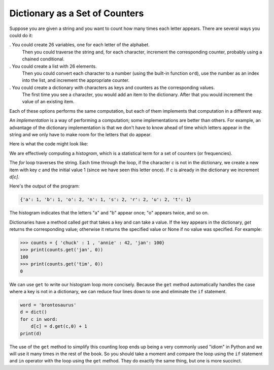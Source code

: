 Dictionary as a Set of Counters
-------------------------------

.. index::
   single: Counter
   single: Implementation
   single: Get Method


Suppose you are given a string and you want to count how many times each
letter appears. There are several ways you could do it:

.  You could create 26 variables, one for each letter of the alphabet.
   Then you could traverse the string and, for each character,
   increment the corresponding counter, probably using a chained
   conditional.

.  You could create a list with 26 elements.
   Then you could convert each character to a number (using the built-in function
   ``ord``\ ), use the number as an index into the list, and
   increment the appropriate counter.

.  You could create a dictionary with characters as keys and counters as the corresponding values.
   The first time you see a character, you
   would add an item to the dictionary. After that you would increment
   the value of an existing item.

Each of these options performs the same computation, but each of them
implements that computation in a different way.


An *implementation* is a way of performing a computation;
some implementations are better than others. For example, an advantage
of the dictionary implementation is that we don't have to know ahead of
time which letters appear in the string and we only have to make room
for the letters that do appear.

Here is what the code might look like:

.. activecode:: brontosaurausexample

   word = 'brontosaurus'
   d = dict()
   for c in word:
       if c not in d:
           d[c] = 1
       else:
           d[c] = d[c] + 1
   print(d)


We are effectively computing a *histogram*, which is a
statistical term for a set of counters (or frequencies).


The `for` loop traverses the string. Each time through the
loop, if the character `c` is not in the dictionary, we
create a new item with key `c` and the initial value 1 (since
we have seen this letter once). If `c` is already in the
dictionary we increment `d[c]`.


Here's the output of the program:

.. code-block:: python

   {'a': 1, 'b': 1, 'o': 2, 'n': 1, 's': 2, 'r': 2, 'u': 2, 't': 1}



The histogram indicates that the letters "a" and "b"
appear once; "o" appears twice, and so on.

.. parsonsprob:: dict-counter-pp1
   :numbered: left
   :practice: T
   :adaptive:

   Construct a block of code that prints a dictionary containing the amount of times a letter appears in the string called 'word'.
   -----
   word = "cheerful"
   d = dict()
   =====
   for char in word:
   =====
   for char in d: #paired
   =====
    if char not in d:
   =====
     d[char] = 1
   =====
    else:
   =====
     d[char] += 1
   =====
   print(d)


Dictionaries have a method called `get` that takes a key and can take
a value. If the key appears in the dictionary, `get`
returns the corresponding value; otherwise it returns the specified value or None if no value was specified.
For example:

.. code-block:: python

   >>> counts = { 'chuck' : 1 , 'annie' : 42, 'jan': 100}
   >>> print(counts.get('jan', 0))
   100
   >>> print(counts.get('tim', 0))
   0

.. mchoice:: question9_2_2_rev2
    :practice: T
    :answer_a: print(names.get('Russell'))
    :answer_b: names.get('Russell')
    :answer_c: print(names.get('Russell', 0))
    :answer_d: names.get('Russell', 0)
    :correct: c
    :feedback_a: Try again! There is no default value, so it won't print 0 when the name is not there.
    :feedback_b: Try again! It is missing a value to use if it isn't there so it would return None. It also does not print the returned value.
    :feedback_c: Correct! This line of code uses print so that the number is printed and not just returned, and it makes sure to include the default value of 0 in case 'Russell' does not appear in the dictionary.
    :feedback_d: Try again! This statement does not print out the number, just returns the number.

    Which use of the following correctly prints the amount of times the name "Russell" appears in the dictionary names even if it isn't present?

    .. code-block:: python

       names = {'James' : 10, 'Russell' : 2, 'Kevin' : 27}

We can use ``get`` to write our histogram loop more concisely.
Because the ``get`` method automatically handles the case where
a key is not in a dictionary, we can reduce four lines down to one and
eliminate the ``if`` statement.

.. code-block:: python

   word = 'brontosaurus'
   d = dict()
   for c in word:
       d[c] = d.get(c,0) + 1
   print(d)


The use of the ``get`` method to simplify this counting loop
ends up being a very commonly used "idiom" in Python and we will use it
many times in the rest of the book. So you should take a moment and
compare the loop using the ``if`` statement and ``in``
operator with the loop using the ``get`` method. They do
exactly the same thing, but one is more succinct.


.. mchoice:: question9_2_3_rev
   :practice: T
   :answer_a: 0
   :answer_b: 1
   :answer_c: None
   :correct: a
   :feedback_a: Correct! Since there isn't a "d" in word, the code returns the specified value.
   :feedback_b: Try again! The letter is not in the word so it will not enter the for loop.
   :feedback_c: Try again! If the letter does not appear in the word, it should print out the specified value.

   What does the following code print?

   .. code-block:: python

      word = "incomprehensible"
      d = dict()
      for char in word:
          if char not in d:
              d[char] = 1
          else:
              d[char] = d[char] + 1
      print(d.get('d', 0))
